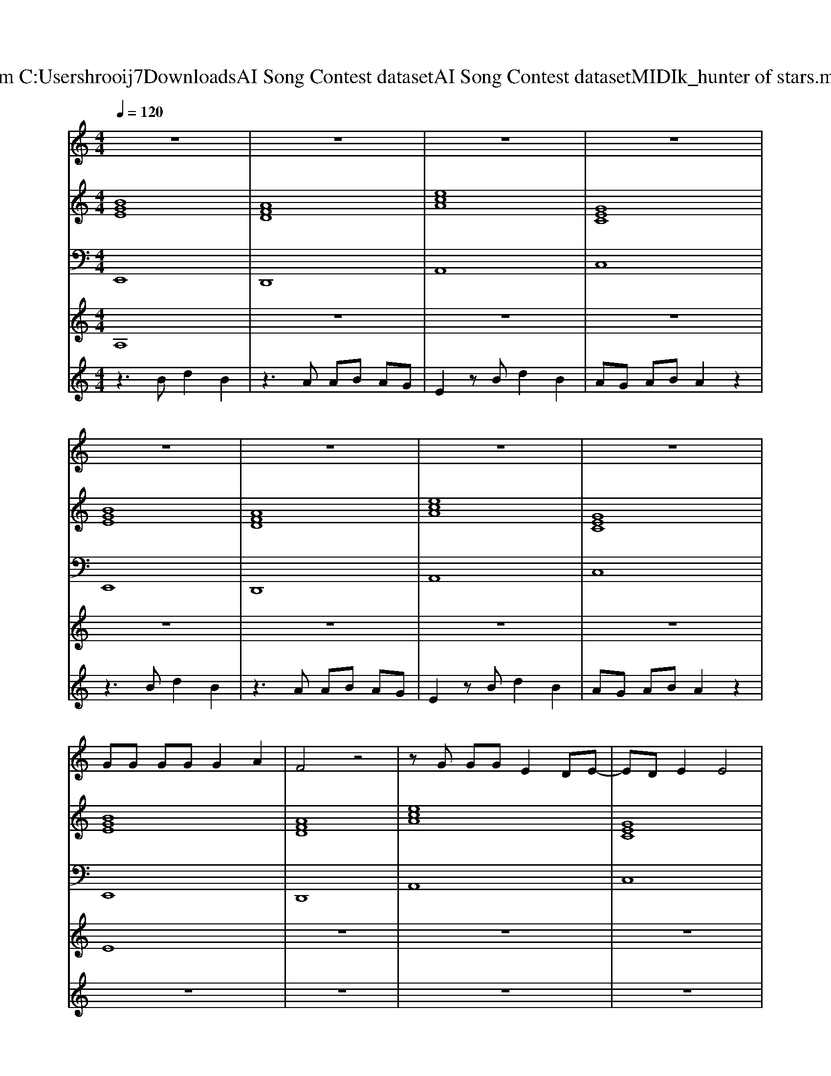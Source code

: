 X: 1
T: from C:\Users\hrooij7\Downloads\AI Song Contest dataset\AI Song Contest dataset\MIDI\153_hunter of stars.midi
M: 4/4
L: 1/8
Q:1/4=120
K:C major
V:1
%%MIDI program 0
z8| \
z8| \
z8| \
z8|
z8| \
z8| \
z8| \
z8|
GG GG G2 A2| \
F4 z4| \
zG GG E2 DE-| \
ED E2 E4|
zG GG GE EE| \
F4 z2 DD| \
E2 G2 EG EG| \
E4 z4|
E3E GE E2| \
FA AA A2 FF| \
E2 G2 E2 G2| \
E3D E4|
z2 B,E E2 z2| \
FF FF F2 z2| \
ED2E2E2G| \
G4 zG GA|
B2 z3B AG| \
A2 z6| \
AA AB A2 GA-| \
AA AB A2 G2|
B2 z3B AG| \
A2 z6| \
AA AB A2 GA-| \
AA AB d2 B2|
E2 z6| \
z8| \
z8| \
z8|
z8| \
z8| \
z8| \
z8|
B3B B2 AG| \
G3E GG G2| \
A3B AG G2| \
E4 z4|
B3B  (3B2A2G2| \
G3E  (3G2G2G2| \
G2<F2  (3A2A2A2| \
AG3 z4|
GG2G G2 E2| \
BB2B B2 G2| \
A3A2<A2F| \
F2 G2 F4|
GG2G G2 E2| \
BB2B B2 G2| \
A4 Ad2d| \
d4<e4|
V:2
%%MIDI program 0
[BGE]8| \
[AFD]8| \
[ecA]8| \
[GEC]8|
[BGE]8| \
[AFD]8| \
[ecA]8| \
[GEC]8|
[BGE]8| \
[AFD]8| \
[ecA]8| \
[GEC]8|
[BGE]8| \
[AFD]8| \
[ecA]8| \
[GEC]8|
[BGE]8| \
[AFD]8| \
[ecA]8| \
[GEC]8|
[BGE]8| \
[AFD]8| \
[ecA]8| \
[GEC]8|
[BGE]8| \
[AFD]8| \
[ecA]8| \
[GEC]8|
[BGE]8| \
[AFD]8| \
[ecA]8| \
[GEC]8|
[BGE]8| \
[AFD]8| \
[ecA]8| \
[GEC]8|
[BGE]8| \
[AFD]8| \
[ecA]8| \
[GEC]8|
[BGE]8| \
[BGE]8| \
[AFD]8| \
[ECA,]8|
[BGE]8| \
[BGE]8| \
[AFD]8| \
[ECA,]8|
[BGE]8| \
[BGE]8| \
[AFD]8| \
[ECA,]8|
[BGE]8| \
[BGE]8| \
[AFD]8| \
[ECA,]8|
V:3
%%MIDI program 0
E,,8| \
D,,8| \
A,,8| \
C,8|
E,,8| \
D,,8| \
A,,8| \
C,8|
E,,8| \
D,,8| \
A,,8| \
C,8|
E,,8| \
D,,8| \
A,,8| \
C,8|
E,,8| \
D,,8| \
A,,8| \
C,8|
E,,8| \
D,,8| \
A,,8| \
C,8|
E,,8| \
D,,8| \
A,,8| \
C,8|
E,,8| \
D,,8| \
A,,8| \
C,8|
E,,8| \
D,,8| \
A,,8| \
C,8|
E,,8| \
D,,8| \
A,,8| \
C,8|
E,,8| \
E,,8| \
D,,8| \
A,,8|
E,,8| \
E,,8| \
D,,8| \
A,,8|
E,,8| \
E,,8| \
D,,8| \
A,,8|
E,,8| \
E,,8| \
D,,8| \
A,,8|
V:4
%%MIDI program 0
A,8| \
z8| \
z8| \
z8|
z8| \
z8| \
z8| \
z8|
E8| \
z8| \
z8| \
z8|
z8| \
z8| \
z8| \
z8|
z8| \
z8| \
z8| \
z8|
z8| \
z8| \
z8| \
z8|
C8| \
z8| \
z8| \
z8|
z8| \
z8| \
z8| \
z8|
B,8| \
z8| \
z8| \
z8|
z8| \
z8| \
z8| \
z8|
G8|
V:5
%%MIDI program 0
z3B d2 B2| \
z3A AB AG| \
E2 zB d2 B2| \
AG AB A2 z2|
z3B d2 B2| \
z3A AB AG| \
E2 zB d2 B2| \
AG AB A2 z2|
z8| \
z8| \
z8| \
z8|
z8| \
z8| \
z8| \
z8|
z8| \
z8| \
z8| \
z8|
z8| \
z8| \
z8| \
z8|
z8| \
z8| \
z8| \
z8|
z8| \
z8| \
z8| \
z8|
z3B d2 B2| \
z3A AB AG| \
E2 zB d2 B2| \
AG AB A2 z2|
z3B d2 B2| \
z3A AB AG| \
E2 zB d2 B2| \
AG AB A2 

